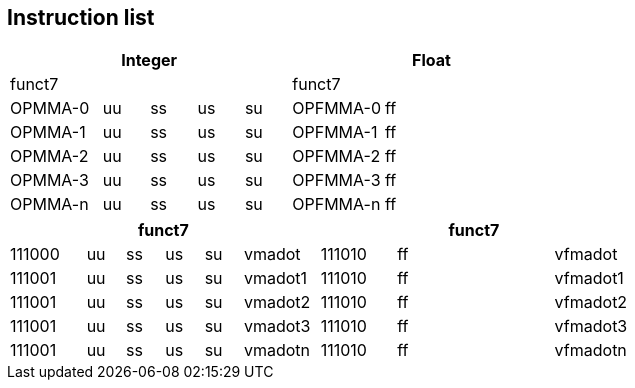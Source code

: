 [[inslist]]
== Instruction list

[cols="2,1,1,1,1,2,1,1,1,1",options="headers"]
|===
5+| Integer               5+| Float

| funct7   |   |   |   |     | funct7   |   | |  |   
| OPMMA-0  |uu |ss |us |su   | OPFMMA-0 |ff | | |  
| OPMMA-1  |uu |ss |us |su   | OPFMMA-1 |ff | | |  
| OPMMA-2  |uu |ss |us |su   | OPFMMA-2 |ff | | |  
| OPMMA-3  |uu |ss |us |su   | OPFMMA-3 |ff | | |  
| OPMMA-n  |uu |ss |us |su   | OPFMMA-n |ff | | |  
|===

[cols="2,1,1,1,1,2,2,1,1,1,1,2",options="headers"]
|===
6+| funct7                  6+| funct7

| 111000 |uu|ss|us|su| vmadot       | 111010 |ff| | | |vfmadot
| 111001 |uu|ss|us|su| vmadot1      | 111010 |ff| | | |vfmadot1
| 111001 |uu|ss|us|su| vmadot2      | 111010 |ff| | | |vfmadot2
| 111001 |uu|ss|us|su| vmadot3      | 111010 |ff| | | |vfmadot3
| 111001 |uu|ss|us|su| vmadotn      | 111010 |ff| | | |vfmadotn
|===

